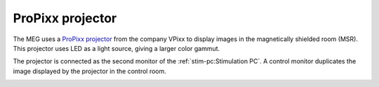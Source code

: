 ProPixx projector
-----------------

The MEG uses a `ProPixx projector`_ from the company VPixx to display images in the
magnetically shielded room (MSR). This projector uses LED as a light source, giving a
larger color gammut.

The projector is connected as the second monitor of the :ref:`stim-pc:Stimulation PC`. A
control monitor duplicates the image displayed by the projector in the control room.

.. image:: ../_static/visual/control-room.png
    :width: 400
    :align: center

.. _ProPixx projector: https://vpixx.com/products/propixx-mri/
